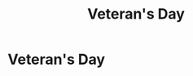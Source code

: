 #+title: Veteran's Day
#+filetags: :gcal:

* Veteran's Day
  SCHEDULED: <2025-11-11 00:00>
  :PROPERTIES:
  :GCAL_ID: _b194ija38562qd9n64o3idhl6coiqc9n6crj8d9o6sp3ib9m64sj2e1n_20251111
  :CALENDAR_ID: primary
  :LOCATION: USA
  :GCAL_UPDATED: 2023-01-11T18:32:14.313Z
  :RECURRING_EVENT_ID: _b194ija38562qd9n64o3idhl6coiqc9n6crj8d9o6sp3ib9m64sj2e1n
  :END:

